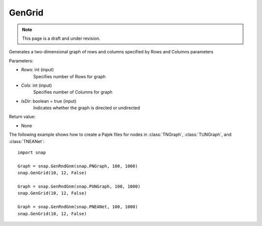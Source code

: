 GenGrid
'''''''''''
.. note::

    This page is a draft and under revision.


.. function:: GenGrid(Rows, Cols, IsDir)

Generates a two-dimensional graph of rows and columns specified by Rows and Columns parameters

Parameters:

- *Rows*: int (input)
    Specifies number of Rows for graph

- *Cols*: int (input)
    Specifies number of Columns for graph

- *IsDir*: boolean = true (input)
	Indicates whether the graph is directed or undirected

Return value:

- None

The following example shows how to create a Pajek files for nodes in
:class:`TNGraph`, :class:`TUNGraph`, and :class:`TNEANet`::

    import snap

    Graph = snap.GenRndGnm(snap.PNGraph, 100, 1000)
    snap.GenGrid(10, 12, False)
	
    Graph = snap.GenRndGnm(snap.PUNGraph, 100, 1000)
    snap.GenGrid(10, 12, False)

    Graph = snap.GenRndGnm(snap.PNEANet, 100, 1000)
    snap.GenGrid(10, 12, False)
